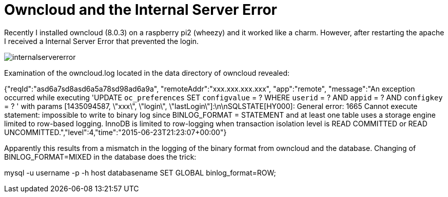 = Owncloud and the Internal Server Error 

Recently I installed owncloud (8.0.3) on a raspberry pi2 (wheezy) and it worked like a charm. However, after restarting the apache I received a Internal Server Error that prevented the login. 

image::internalservererror.png[]

Examination of the owncloud.log located in the data directory of owncloud revealed:

{"reqId":"asd6a7sd8asd6a5a78sd98ad6a9a", "remoteAddr":"xxx.xxx.xxx.xxx", "app":"remote", "message":"An exception occurred while executing 'UPDATE `oc_preferences` SET `configvalue` = ? WHERE `userid` = ? AND `appid` = ? AND `configkey` = ? ' with params [1435094587, \"xxx\", \"login\", \"lastLogin\"]:\n\nSQLSTATE[HY000]: General error: 1665 Cannot execute statement: impossible to write to binary log since BINLOG_FORMAT = STATEMENT and at least one table uses a storage engine limited to row-based logging. InnoDB is limited to row-logging when transaction isolation level is READ COMMITTED or READ UNCOMMITTED.","level":4,"time":"2015-06-23T21:23:07+00:00"}

Apparently this results from a mismatch in the logging of the binary format from owncloud and the database. Changing of BINLOG_FORMAT=MIXED in the database does the trick:  

mysql -u username -p -h host databasename
SET GLOBAL binlog_format=ROW;



